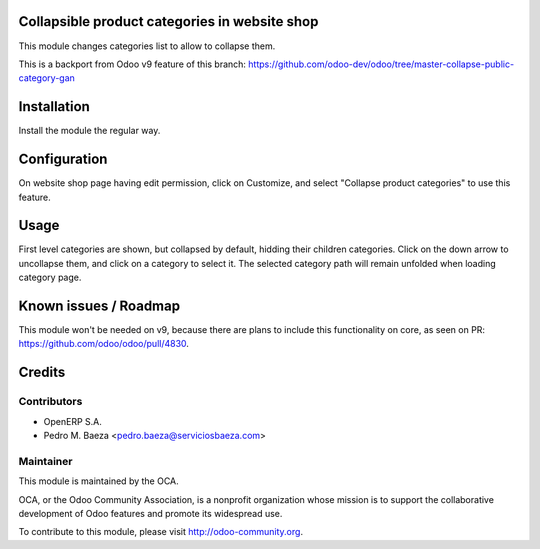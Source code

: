 .. image:: https://img.shields.io/badge/licence-AGPL--3-blue.svg
    :alt: License

Collapsible product categories in website shop
==============================================

This module changes categories list to allow to collapse them.

This is a backport from Odoo v9 feature of this branch:
https://github.com/odoo-dev/odoo/tree/master-collapse-public-category-gan

Installation
============

Install the module the regular way.

Configuration
=============

On website shop page having edit permission, click on Customize, and select
"Collapse product categories" to use this feature.

Usage
=====

First level categories are shown, but collapsed by default, hidding their
children categories. Click on the down arrow to uncollapse them, and click
on a category to select it. The selected category path will remain unfolded
when loading category page.

Known issues / Roadmap
======================

This module won't be needed on v9, because there are plans to include this
functionality on core, as seen on PR: https://github.com/odoo/odoo/pull/4830.

Credits
=======

Contributors
------------

* OpenERP S.A.
* Pedro M. Baeza <pedro.baeza@serviciosbaeza.com>

Maintainer
----------

.. image:: http://odoo-community.org/logo.png
   :alt: Odoo Community Association
   :target: http://odoo-community.org

This module is maintained by the OCA.

OCA, or the Odoo Community Association, is a nonprofit organization whose
mission is to support the collaborative development of Odoo features and
promote its widespread use.

To contribute to this module, please visit http://odoo-community.org.
